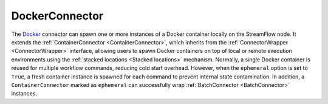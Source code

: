 ===============
DockerConnector
===============

The `Docker <https://www.docker.com/>`_ connector can spawn one or more instances of a Docker container locally on the StreamFlow node. It extends the :ref:`ContainerConnector <ContainerConnector>`, which inherits from the :ref:`ConnectorWrapper <ConnectorWrapper>` interface, allowing users to spawn Docker containers on top of local or remote execution environments using the :ref:`stacked locations <Stacked locations>` mechanism. Normally, a single Docker container is reused for multiple workflow commands, reducing cold start overhead. However, when the ``ephemeral`` option is set to ``True``, a fresh container instance is spawned for each command to prevent internal state contamination. In addition, a ``ContainerConnector`` marked as ``ephemeral`` can successfully wrap :ref:`BatchConnector <BatchConnector>` instances.

.. jsonschema:: ../../../streamflow/deployment/connector/schemas/docker.json
    :lift_description: true
